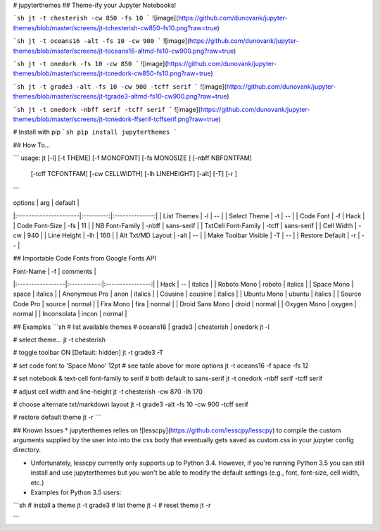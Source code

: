 # jupyterthemes
## Theme-ify your Jupyter Notebooks!

```sh
jt -t chesterish -cw 850 -fs 10
```
![image](https://github.com/dunovank/jupyter-themes/blob/master/screens/jt-tchesterish-cw850-fs10.png?raw=true)

```sh
jt -t oceans16 -alt -fs 10 -cw 900
```
![image](https://github.com/dunovank/jupyter-themes/blob/master/screens/jt-toceans16-altmd-fs10-cw900.png?raw=true)

```sh
jt -t onedork -fs 10 -cw 850
```
![image](https://github.com/dunovank/jupyter-themes/blob/master/screens/jt-tonedork-cw850-fs10.png?raw=true)

```sh
jt -t grade3 -alt -fs 10 -cw 900 -tcff serif
```
![image](https://github.com/dunovank/jupyter-themes/blob/master/screens/jt-tgrade3-altmd-fs10-cw900.png?raw=true)

```sh
jt -t onedork -nbff serif -tcff serif
```
![image](https://github.com/dunovank/jupyter-themes/blob/master/screens/jt-tonedork-ffserif-tcffserif.png?raw=true)



# Install with pip
```sh
pip install jupyterthemes
```

## How To...

```
usage: jt [-l] [-t THEME] [-f MONOFONT] [-fs MONOSIZE ] [-nbff NBFONTFAM]  
        [-tcff TCFONTFAM] [-cw CELLWIDTH] [-lh LINEHEIGHT] [-alt] [-T]  [-r ]
```

|        options        |   arg     |     default    |
|:----------------------|:---------:|:--------------:|     
| List Themes           |  -l       |       --       |
| Select Theme          |  -t       |       --       |
| Code Font             |  -f       |      Hack      |
| Code Font-Size        |  -fs      |       11       |
| NB Font-Family        |  -nbff    |   sans-serif   |
| TxtCell Font-Family   |  -tcff    |   sans-serif   |
| Cell Width            |  -cw      |      940       |
| Line Height           |  -lh      |      160       |
| Alt Txt/MD Layout     |  -alt     |       --       |
| Make Toolbar Visible  |  -T       |       --       |
| Restore Default       |  -r       |       --       |

## Importable Code Fonts from Google Fonts API

|    Font-Name     |    -f       |     comments     |
|:-----------------|:-----------:|:----------------:|     
|     Hack         |    --       |     italics      |
|  Roboto Mono     |  roboto     |     italics      |
|  Space Mono      |  space      |     italics      |         
|  Anonymous Pro   |  anon       |     italics      |
|  Cousine         |  cousine    |     italics      |     
|  Ubuntu Mono     |  ubuntu     |     italics      |
|  Source Code Pro |  source     |     normal       |
|  Fira Mono       |  fira       |     normal       |                  
|  Droid Sans Mono |  droid      |     normal       |         
|  Oxygen Mono     |  oxygen     |     normal       |
|  Inconsolata     |  incon      |     normal       |


## Examples
```sh
# list available themes
# oceans16 | grade3 | chesterish | onedork
jt -l

# select theme...
jt -t chesterish

# toggle toolbar ON [Default: hidden]
jt -t grade3 -T

# set code font to 'Space Mono' 12pt
# see table above for more options
jt -t oceans16 -f space -fs 12

# set notebook & text-cell font-family to serif
# both default to sans-serif
jt -t onedork -nbff serif -tcff serif

# adjust cell width and line-height
jt -t chesterish -cw 870 -lh 170

# choose alternate txt/markdown layout
jt -t grade3 -alt -fs 10 -cw 900 -tcff serif

# restore default theme
jt -r
```

## Known Issues
* jupyterthemes relies on ![lesscpy](https://github.com/lesscpy/lesscpy) to compile the custom arguments supplied by the user into into the css body that eventually gets saved as custom.css in your jupyter config directory.

* Unfortunately, lesscpy currently only supports up to Python 3.4. However, if you're running Python 3.5 you can still install and use jupyterthemes but you won't be able to modify the default settings (e.g., font, font-size, cell width, etc.)

* Examples for Python 3.5 users:
```sh
# install a theme
jt -t grade3
# list theme
jt -l
# reset theme
jt -r

```


